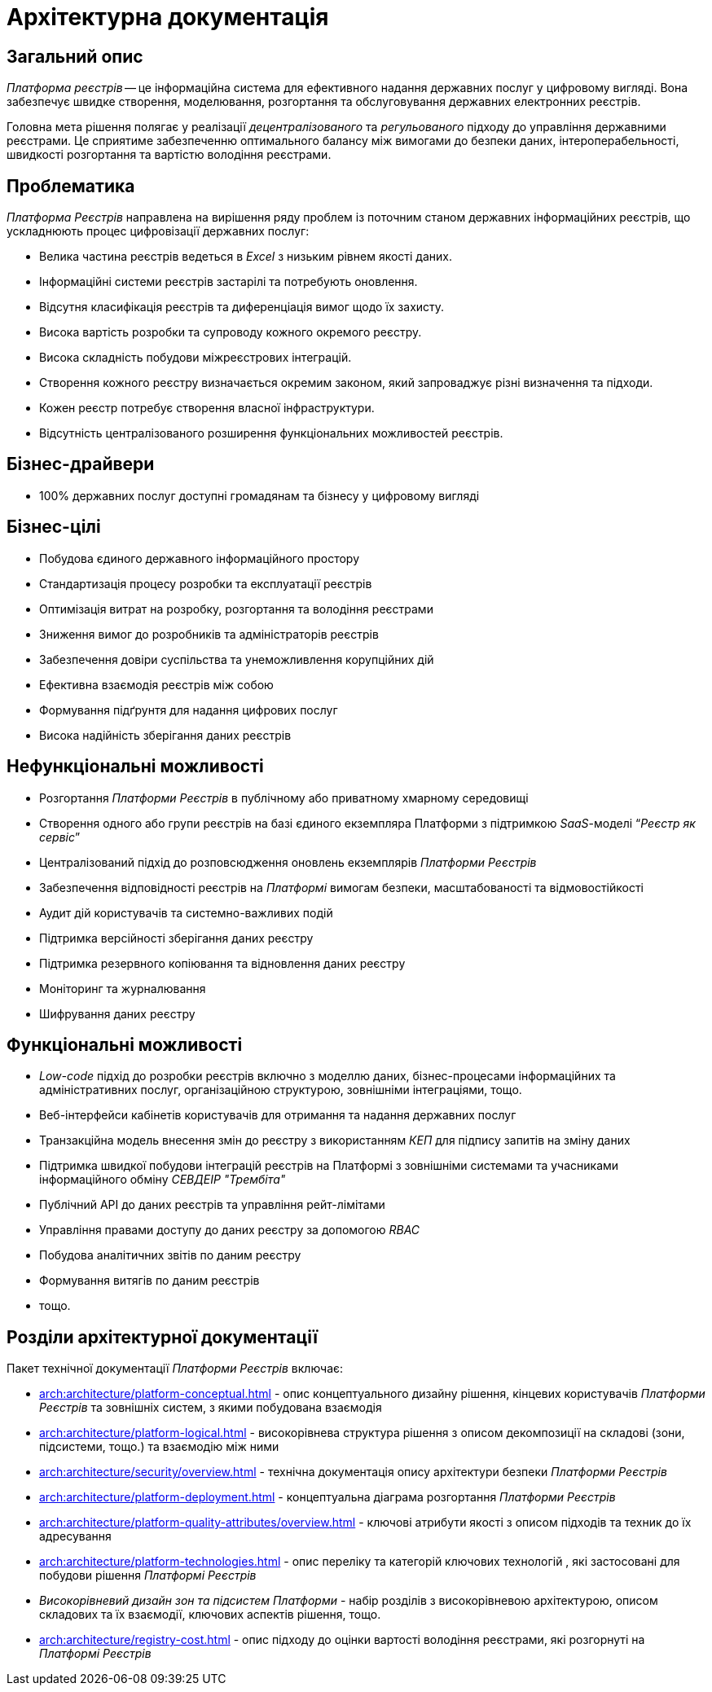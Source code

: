 = Архітектурна документація

== Загальний опис

_Платформа реєстрів_ -- це інформаційна система для ефективного надання державних послуг у цифровому вигляді. Вона забезпечує швидке створення, моделювання, розгортання та обслуговування державних електронних реєстрів.

Головна мета рішення полягає у реалізації _децентралізованого_ та _регульованого_ підходу до управління державними реєстрами. Це сприятиме забезпеченню оптимального балансу між вимогами до безпеки даних, інтероперабельності, швидкості розгортання та вартістю володіння реєстрами.

== Проблематика

_Платформа Реєстрів_ направлена на вирішення ряду проблем із поточним станом державних інформаційних реєстрів, що ускладнюють процес цифровізації державних послуг:

* Велика частина реєстрів ведеться в _Excel_ з низьким рівнем якості даних.
* Інформаційні системи реєстрів застарілі та потребують оновлення.
* Відсутня класифікація реєстрів та диференціація вимог щодо їх захисту.
* Висока вартість розробки та супроводу кожного окремого реєстру.
* Висока складність побудови міжреєстрових інтеграцій.
* Створення кожного реєстру визначається окремим законом, який запроваджує різні визначення та підходи.
* Кожен реєстр потребує створення власної інфраструктури.
* Відсутність централізованого розширення функціональних можливостей реєстрів.

//TODO: HERE

== Бізнес-драйвери

* 100% державних послуг доступні громадянам та бізнесу у цифровому вигляді

== Бізнес-цілі

* Побудова єдиного державного інформаційного простору
* Стандартизація процесу розробки та експлуатації реєстрів
* Оптимізація витрат на розробку, розгортання та володіння реєстрами
* Зниження вимог до розробників та адміністраторів реєстрів
* Забезпечення довіри суспільства та унеможливлення корупційних дій
* Ефективна взаємодія реєстрів між собою
* Формування підґрунтя для надання цифрових послуг
* Висока надійність зберігання даних реєстрів

== Нефункціональні можливості

* Розгортання _Платформи Реєстрів_ в публічному або приватному хмарному середовищі
* Створення одного або групи реєстрів на базі єдиного екземпляра Платформи з підтримкою _SaaS_-моделі “_Реєстр як сервіс_”
* Централізований підхід до розповсюдження оновлень екземплярів _Платформи Реєстрів_
* Забезпечення відповідності реєстрів на _Платформі_ вимогам безпеки, масштабованості та відмовостійкості
* Аудит дій користувачів та системно-важливих подій
* Підтримка версійності зберігання даних реєстру
* Підтримка резервного копіювання та відновлення даних реєстру
* Моніторинг та журналювання
* Шифрування даних реєстру

== Функціональні можливості

* _Low-code_ підхід до розробки реєстрів включно з моделлю даних, бізнес-процесами інформаційних та адміністративних послуг, організаційною структурою, зовнішніми інтеграціями, тощо.
* Веб-інтерфейси кабінетів користувачів для отримання та надання державних послуг
* Транзакційна модель внесення змін до реєстру з використанням _КЕП_ для підпису запитів на зміну даних
* Підтримка швидкої побудови інтеграцій реєстрів на Платформі з зовнішніми системами та учасниками інформаційного обміну _СЕВДЕІР "Трембіта"_
* Публічний API до даних реєстрів та управління рейт-лімітами
* Управління правами доступу до даних реєстру за допомогою _RBAC_
* Побудова аналітичних звітів по даним реєстру
* Формування витягів по даним реєстрів
* тощо.

== Розділи архітектурної документації

Пакет технічної документації _Платформи Реєстрів_ включає:

* xref:arch:architecture/platform-conceptual.adoc[] - опис концептуального дизайну рішення, кінцевих користувачів _Платформи Реєстрів_ та зовнішніх систем, з якими побудована взаємодія
* xref:arch:architecture/platform-logical.adoc[] - високорівнева структура рішення з описом декомпозиції на складові (зони, підсистеми, тощо.) та взаємодію між ними
* xref:arch:architecture/security/overview.adoc[] - технічна документація опису архітектури безпеки _Платформи Реєстрів_
* xref:arch:architecture/platform-deployment.adoc[] - концептуальна діаграма розгортання _Платформи Реєстрів_
* xref:arch:architecture/platform-quality-attributes/overview.adoc[] - ключові атрибути якості з описом підходів та техник до їх адресування
* xref:arch:architecture/platform-technologies.adoc[] - опис переліку та категорій ключових технологій , які застосовані для побудови рішення _Платформі Реєстрів_
* _Високорівневий дизайн зон та підсистем Платформи_ - набір розділів з високорівневою архітектурою, описом складових та їх взаємодії, ключових аспектів рішення, тощо.
* xref:arch:architecture/registry-cost.adoc[] - опис підходу до оцінки вартості володіння реєстрами, які розгорнуті на _Платформі Реєстрів_